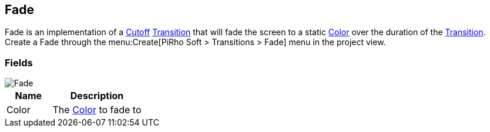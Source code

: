 [#manual/fade]

## Fade

Fade is an implementation of a <<manual/cutoff.html,Cutoff>> <<manual/transition.html,Transition>> that will fade the screen to a static https://docs.unity3d.com/ScriptReference/Color.html[Color^] over the duration of the <<manual/transition.html,Transition>>. Create a Fade through the menu:Create[PiRho Soft > Transitions > Fade] menu in the project view.

### Fields

image::fade.png[Fade]

[cols="1,2"]
|===
| Name	| Description

| Color	| The https://docs.unity3d.com/ScriptReference/Color.html[Color^] to fade to
|===

ifdef::backend-multipage_html5[]
<<reference/fade.html,Reference>>
endif::[]